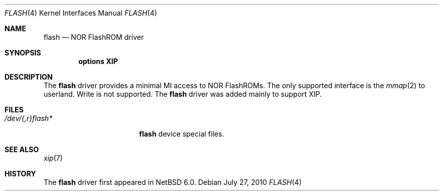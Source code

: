 .\"	$NetBSD: flash.4,v 1.1.2.1 2010/07/29 06:49:56 uebayasi Exp $
.\"
.\" Copyright (c) 2010 The NetBSD Foundation, Inc.
.\" All rights reserved.
.\"
.\" Redistribution and use in source and binary forms, with or without
.\" modification, are permitted provided that the following conditions
.\" are met:
.\" 1. Redistributions of source code must retain the above copyright
.\"    notice, this list of conditions and the following disclaimer.
.\" 2. Redistributions in binary form must reproduce the above copyright
.\"    notice, this list of conditions and the following disclaimer in the
.\"    documentation and/or other materials provided with the distribution.
.\"
.\" THIS SOFTWARE IS PROVIDED BY THE AUTHOR ``AS IS'' AND ANY EXPRESS OR
.\" IMPLIED WARRANTIES, INCLUDING, BUT NOT LIMITED TO, THE IMPLIED WARRANTIES
.\" OF MERCHANTABILITY AND FITNESS FOR A PARTICULAR PURPOSE ARE DISCLAIMED.
.\" IN NO EVENT SHALL THE AUTHOR BE LIABLE FOR ANY DIRECT, INDIRECT,
.\" INCIDENTAL, SPECIAL, EXEMPLARY, OR CONSEQUENTIAL DAMAGES (INCLUDING, BUT
.\" NOT LIMITED TO, PROCUREMENT OF SUBSTITUTE GOODS OR SERVICES; LOSS OF USE,
.\" DATA, OR PROFITS; OR BUSINESS INTERRUPTION) HOWEVER CAUSED AND ON ANY
.\" THEORY OF LIABILITY, WHETHER IN CONTRACT, STRICT LIABILITY, OR TORT
.\" (INCLUDING NEGLIGENCE OR OTHERWISE) ARISING IN ANY WAY OUT OF THE USE OF
.\" THIS SOFTWARE, EVEN IF ADVISED OF THE POSSIBILITY OF SUCH DAMAGE.
.\"
.Dd July 27, 2010
.Dt FLASH 4
.Os
.Sh NAME
.Nm flash
.Nd NOR FlashROM driver
.Sh SYNOPSIS
.Cd "options XIP"
.Sh DESCRIPTION
The
.Nm
driver provides a minimal MI access to NOR FlashROMs.
The only supported interface is the
.Xr mmap 2
to userland.
Write is not supported.
The
.Nm
driver was added mainly to support XIP.
.Sh FILES
.Bl -tag -width /dev/XXrXflashX -compact
.It Pa /dev/{,r}flash*
.Nm
device special files.
.El
.Sh SEE ALSO
.Xr xip 7
.Sh HISTORY
The
.Nm 
driver first appeared in
.Nx 6.0 .
